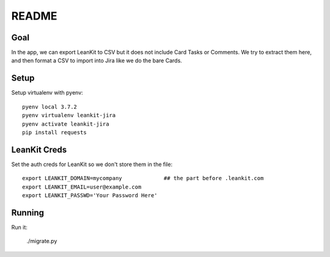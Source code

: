 ========
 README
========

Goal
====

In the app, we can export LeanKit to CSV but it does not include Card Tasks or Comments.
We try to extract them here, and then format a CSV to import into Jira like we do the bare Cards.

Setup
=====

Setup virtualenv with pyenv::

  pyenv local 3.7.2
  pyenv virtualenv leankit-jira
  pyenv activate leankit-jira
  pip install requests

LeanKit Creds
=============

Set the auth creds for LeanKit so we don't store them in the file::

  export LEANKIT_DOMAIN=mycompany             ## the part before .leankit.com
  export LEANKIT_EMAIL=user@example.com
  export LEANKIT_PASSWD='Your Password Here'

Running
=======

Run it:

  ./migrate.py
  
